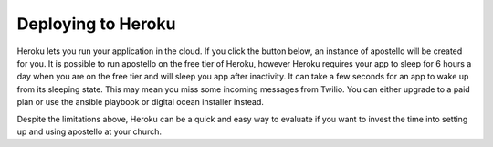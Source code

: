 .. _deploy-heroku:

Deploying to Heroku
===================

Heroku lets you run your application in the cloud.
If you click the button below, an instance of apostello will be created for you.
It is possible to run apostello on the free tier of Heroku, however Heroku
requires your app to sleep for 6 hours a day when you are on the free tier and
will sleep you app after inactivity.
It can take a few seconds for an app to wake up from its sleeping state.
This may mean you miss some incoming messages from Twilio.
You can either upgrade to a paid plan or use the ansible playbook or digital
ocean installer instead.

.. image:: https://www.herokucdn.com/deploy/button.png
    :target: https://heroku.com/deploy?template=https://github.com/monty5811/apostello/tree/master

Despite the limitations above, Heroku can be a quick and easy way to evaluate if
you want to invest the time into setting up and using apostello at your church.
